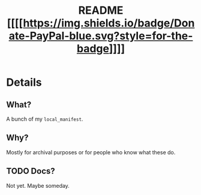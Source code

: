 #+TITLE: README [[https://www.paypal.me/HaoZeke/][[[[[https://img.shields.io/badge/Donate-PayPal-blue.svg?style=for-the-badge]]]]]]
* Details
** What?
A bunch of my ~local_manifest~.
** Why?
Mostly for archival purposes or for people who know what these do.
** TODO Docs?
Not yet. Maybe someday.
